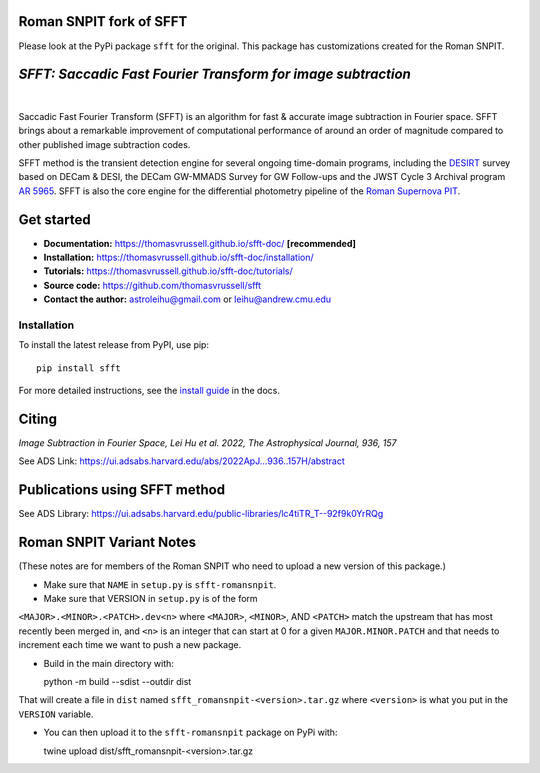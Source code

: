 Roman SNPIT fork of SFFT
------------------------

Please look at the PyPi package ``sfft`` for the original.  This
package has customizations created for the Roman SNPIT.

..  image:: https://github.com/thomasvrussell/sfft/blob/master/docs/sfft_logo_gwbkg.png

*SFFT: Saccadic Fast Fourier Transform for image subtraction*
---------------------
.. image:: https://img.shields.io/pypi/v/sfft.svg
    :target: https://pypi.python.org/pypi/sfft
    :alt: Latest Version

.. image:: https://static.pepy.tech/personalized-badge/sfft?period=total&units=international_system&left_color=grey&right_color=orange&left_text=Downloads
    :target: https://pepy.tech/project/sfft

.. image:: https://img.shields.io/badge/python-3.7-green.svg
    :target: https://www.python.org/downloads/release/python-370/

.. image:: https://zenodo.org/badge/doi/10.5281/zenodo.6463000.svg
    :target: https://doi.org/10.5281/zenodo.6463000
    :alt: 1.0.6

.. image:: https://img.shields.io/badge/License-MIT-yellow.svg
    :target: https://opensource.org/licenses/MIT
|
Saccadic Fast Fourier Transform (SFFT) is an algorithm for fast & accurate image subtraction in Fourier space. 
SFFT brings about a remarkable improvement of computational performance of around an order of magnitude compared to other published image subtraction codes. 

SFFT method is the transient detection engine for several ongoing time-domain programs, including the `DESIRT <https://ui.adsabs.harvard.edu/abs/2022TNSAN.107....1P/abstract>`_ survey based on DECam & DESI, the DECam GW-MMADS Survey for GW Follow-ups and the JWST Cycle 3 Archival program `AR 5965 <https://www.stsci.edu/jwst/science-execution/program-information?id=5965>`_. SFFT is also the core engine for the differential photometry pipeline of the `Roman Supernova PIT <https://github.com/Roman-Supernova-PIT>`_.

Get started
---------------------

- **Documentation:** https://thomasvrussell.github.io/sfft-doc/ **[recommended]**
- **Installation:** https://thomasvrussell.github.io/sfft-doc/installation/
- **Tutorials:** https://thomasvrussell.github.io/sfft-doc/tutorials/
- **Source code:** https://github.com/thomasvrussell/sfft
- **Contact the author:** astroleihu@gmail.com or leihu@andrew.cmu.edu

Installation
=================
To install the latest release from PyPI, use pip: ::
    
    pip install sfft

For more detailed instructions, see the `install guide <https://thomasvrussell.github.io/sfft-doc/installation/>`_ in the docs.

Citing
--------

*Image Subtraction in Fourier Space, Lei Hu et al. 2022, The Astrophysical Journal, 936, 157* 

See ADS Link: https://ui.adsabs.harvard.edu/abs/2022ApJ...936..157H/abstract

Publications using SFFT method
--------------------------------

See ADS Library: https://ui.adsabs.harvard.edu/public-libraries/lc4tiTR_T--92f9k0YrRQg


Roman SNPIT Variant Notes
-------------------------

(These notes are for members of the Roman SNPIT who need to upload a new
version of this package.)

* Make sure that ``NAME`` in ``setup.py`` is ``sfft-romansnpit``.

* Make sure that VERSION in ``setup.py`` is of the form
``<MAJOR>.<MINOR>.<PATCH>.dev<n>`` where ``<MAJOR>``,
``<MINOR>``, AND ``<PATCH>`` match the upstream that has most recently been
merged in, and ``<n>`` is an integer that can start at 0 for a given
``MAJOR.MINOR.PATCH`` and that needs to increment each time we want to
push a new package.

* Build in the main directory with::

  python -m build --sdist --outdir dist

That will create a file in ``dist`` named
``sfft_romansnpit-<version>.tar.gz`` where ``<version>`` is what you
put in the ``VERSION`` variable.

* You can then upload it to the ``sfft-romansnpit`` package on PyPi with::

  twine upload dist/sfft_romansnpit-<version>.tar.gz
